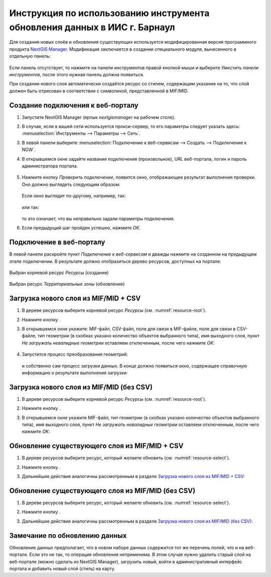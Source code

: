.. sectionauthor:: Денис Рыков <denis.rykov@nextgis.ru>

.. _barnaul:

Инструкция по использованию инструмента обновления данных в ИИС г. Барнаул    
==========================================================================

Для создания новых слоёв и обновления существующих используется
модифицированная версия программного продукта
`NextGIS Manager <http://nextgis.ru/nextgis-manager/>`_.
Модификация заключается в создании специального модуля, вынесенного
в отдельную панель:

.. figure:: _static/barnaul-01.png
  :name: barnaul-toolbar
  :align: center

Если панель отсутствует, то нажмите на панели инструментов правой
кнопкой мыши и выберите *Уместить панели инструментов*,
после этого нужная панель должна появиться.

При создании нового слоя автоматически создаётся ресурс со стилем,
содержащим указание на то, что слой должен быть отрисован в соответствии
с символикой, представленной в MIF/MID.


Создание подключения к веб-порталу
----------------------------------

1. Запустите NextGIS Manager (ярлык *nextgismanager* на рабочем столе).
2. В случае, если в вашей сети используется прокси-сервер, то его параметры
   следует указать здесь: :menuselection:`Инструменты --> Параметры --> Сеть`.
3. В левой панели выберите :menuselection:`Подключение к веб-сервисам --> Создать --> Подключение к NGW`.
4. В открывшемся окне задайте названия подключения (произвольное),
   URL веб-портала, логин и пароль администратора портала.

   .. figure:: _static/barnaul-02.png
      :name: create_new_connection
      :align: center

5. Нажмите кнопку *Проверить подключение*, появится окно, отображающее
   результат выполнения проверки. Оно должно выглядеть следующим
   образом:

   .. figure:: _static/barnaul-03.png
      :name: check_connection
      :align: center

   Если окно выглядит по-другому, например, так:

   .. figure:: _static/barnaul-04.png
      :name: guest_connection
      :align: center

   или так:

   .. figure:: _static/barnaul-05.png
      :name: fail_connection
      :align: center

   то это означает, что вы неправильно задали параметры подключения.

6. Если предыдущий шаг пройден успешно, нажмите *OK*.


Подключение в веб-порталу
-------------------------

В левой панели раскройте пункт *Подключение к веб-сервисам* и дважды
нажмите на созданном на предыдущем этапе подключении. В результате
должно отобразиться дерево ресурсов, доступных на портале:

.. figure:: _static/barnaul-06.png
   :name: resource-root
   :align: center

   Выбран корневой ресурс *Ресурсы* (создание)

.. figure:: _static/barnaul-07.png
   :name: resource-select
   :align: center

   Выбран ресурс *Территориальные зоны* (обновление)


Загрузка нового слоя из MIF/MID + CSV
-------------------------------------

1. В дереве ресурсов выберите корневой ресурс *Ресурсы* (см. :numref:`resource-root`).
2. Нажмите кнопку |arrow_join|.
3. В открывшемся окне укажите: MIF-файл, CSV-файл,
   поле для связи в MIF-файле, поле для связи в CSV-файле,
   тип геометрии (в скобках указано количество объектов выбранного типа),
   имя выходного слоя, пункт *Не загружать невалидные геометрии*
   оставляем отключенным, после чего нажмите *OK*:

   .. figure:: _static/barnaul-08.png
      :name: load-mid-mif-csv
      :align: center

4. Запустится процесс преобразования геометрий:

   .. figure:: _static/barnaul-09.png
      :name: multigeometry
      :align: center

   и собственно сам процесс загрузки данных. В конце должно появиться
   окно, содержащее справочную информацию о результате выполнения
   загрузки:

   .. figure:: _static/barnaul-10.png
      :name: upload-final
      :align: center


Загрузка нового слоя из MIF/MID (без CSV)
-----------------------------------------

1. В дереве ресурсов выберите корневой ресурс *Ресурсы* (см. :numref:`resource-root`).
2. Нажмите кнопку |arrow|.
3. В открывшемся окне укажите MIF-файл, тип геометрии (в скобках
   указано количество объектов выбранного типа), имя выходного слоя,
   пункт *Не загружать невалидные геометрии*
   оставляем отключенным, после чего нажмите *OK*:

   .. figure:: _static/barnaul-11.png
      :name: load-mid-mif
      :align: center


Обновление существующего слоя из MIF/MID + CSV
----------------------------------------------

1. В дереве ресурсов выберите ресурс, который желаете обновить (см. :numref:`resource-select`).
2. Нажмите кнопку |arrow_circle|.
3. Дальнейшие действия аналогичны рассмотренным в разделе `Загрузка нового слоя из MIF/MID + CSV`_:

   .. figure:: _static/barnaul-12.png
      :name: update-mid-mif-csv
      :align: center


Обновление существующего слоя из MIF/MID (без CSV)
--------------------------------------------------

1. В дереве ресурсов выберите ресурс, который желаете обновить (см. :numref:`resource-select`).
2. Нажмите кнопку |arrow|.
3. Дальнейшие действия аналогичны рассмотренным в разделе `Загрузка нового слоя из MIF/MID (без CSV)`_:

   .. figure:: _static/barnaul-13.png
      :name: update-mid-mif
      :align: center


Замечание по обновлению данных
------------------------------

Обновление данных предполагает, что в новом наборе данных содержится
тот же перечень полей, что и на веб-портале. Если это не так, то
операция обновления неприменима. В этом случае нужно удалить старый слой
на веб-портале (можно сделать из NextGIS Manager), загрузить новый,
войти в административный интерфейс портала и добавить новый слой
(стиль) на карту.


.. |arrow_join| image:: _static/barnaul-arrow-join.png
.. |arrow| image:: _static/barnaul-arrow.png
.. |arrow_circle| image:: _static/barnaul-arrow-circle.png

